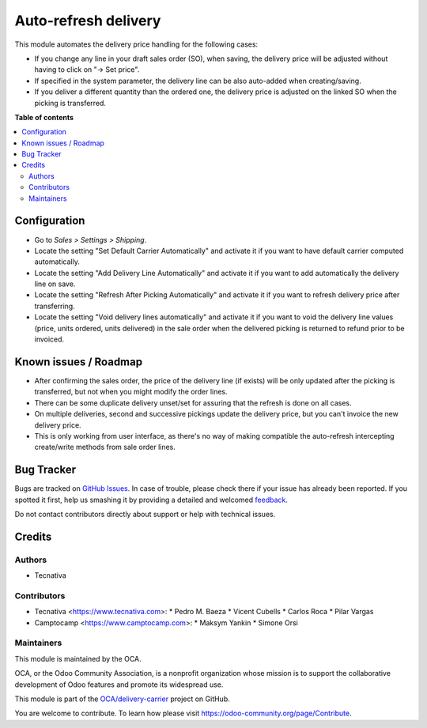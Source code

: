 =====================
Auto-refresh delivery
=====================

.. !!!!!!!!!!!!!!!!!!!!!!!!!!!!!!!!!!!!!!!!!!!!!!!!!!!!
   !! This file is generated by oca-gen-addon-readme !!
   !! changes will be overwritten.                   !!
   !!!!!!!!!!!!!!!!!!!!!!!!!!!!!!!!!!!!!!!!!!!!!!!!!!!!

.. |badge1| image:: https://img.shields.io/badge/maturity-Beta-yellow.png
    :target: https://odoo-community.org/page/development-status
    :alt: Beta
.. |badge2| image:: https://img.shields.io/badge/licence-AGPL--3-blue.png
    :target: http://www.gnu.org/licenses/agpl-3.0-standalone.html
    :alt: License: AGPL-3
.. |badge3| image:: https://img.shields.io/badge/github-OCA%2Fdelivery--carrier-lightgray.png?logo=github
    :target: https://github.com/OCA/delivery-carrier/tree/15.0/delivery_auto_refresh
    :alt: OCA/delivery-carrier
.. |badge4| image:: https://img.shields.io/badge/weblate-Translate%20me-F47D42.png
    :target: https://translation.odoo-community.org/projects/delivery-carrier-15-0/delivery-carrier-15-0-delivery_auto_refresh
    :alt: Translate me on Weblate
.. |badge5| image:: https://img.shields.io/badge/runboat-Try%20me-875A7B.png
    :target: https://runboat.odoo-community.org/webui/builds.html?repo=OCA/delivery-carrier&target_branch=15.0
    :alt: Try me on Runboat

|badge1| |badge2| |badge3| |badge4| |badge5| 

This module automates the delivery price handling for the following cases:

* If you change any line in your draft sales order (SO), when saving, the
  delivery price will be adjusted without having to click on "→ Set price".
* If specified in the system parameter, the delivery line can be also
  auto-added when creating/saving.
* If you deliver a different quantity than the ordered one, the delivery price
  is adjusted on the linked SO when the picking is transferred.

**Table of contents**

.. contents::
   :local:

Configuration
=============

* Go to *Sales > Settings > Shipping*.
* Locate the setting "Set Default Carrier Automatically" and activate it
  if you want to have default carrier computed automatically.
* Locate the setting "Add Delivery Line Automatically" and activate it
  if you want to add automatically the
  delivery line on save.
* Locate the setting "Refresh After Picking Automatically" and activate it
  if you want to refresh delivery price after transferring.
* Locate the setting "Void delivery lines automatically" and activate it
  if you want to void the delivery line values (price, units ordered, units delivered)
  in the sale order when the delivered picking is returned to refund prior to be invoiced.

Known issues / Roadmap
======================

* After confirming the sales order, the price of the delivery line (if exists)
  will be only updated after the picking is transferred, but not when you
  might modify the order lines.
* There can be some duplicate delivery unset/set for assuring that the refresh
  is done on all cases.
* On multiple deliveries, second and successive pickings update the delivery
  price, but you can't invoice the new delivery price.
* This is only working from user interface, as there's no way of making
  compatible the auto-refresh intercepting create/write methods from sale order
  lines.

Bug Tracker
===========

Bugs are tracked on `GitHub Issues <https://github.com/OCA/delivery-carrier/issues>`_.
In case of trouble, please check there if your issue has already been reported.
If you spotted it first, help us smashing it by providing a detailed and welcomed
`feedback <https://github.com/OCA/delivery-carrier/issues/new?body=module:%20delivery_auto_refresh%0Aversion:%2015.0%0A%0A**Steps%20to%20reproduce**%0A-%20...%0A%0A**Current%20behavior**%0A%0A**Expected%20behavior**>`_.

Do not contact contributors directly about support or help with technical issues.

Credits
=======

Authors
~~~~~~~

* Tecnativa

Contributors
~~~~~~~~~~~~

* Tecnativa <https://www.tecnativa.com>:
  * Pedro M. Baeza
  * Vicent Cubells
  * Carlos Roca
  * Pilar Vargas

* Camptocamp <https://www.camptocamp.com>:
  * Maksym Yankin
  * Simone Orsi

Maintainers
~~~~~~~~~~~

This module is maintained by the OCA.

.. image:: https://odoo-community.org/logo.png
   :alt: Odoo Community Association
   :target: https://odoo-community.org

OCA, or the Odoo Community Association, is a nonprofit organization whose
mission is to support the collaborative development of Odoo features and
promote its widespread use.

This module is part of the `OCA/delivery-carrier <https://github.com/OCA/delivery-carrier/tree/15.0/delivery_auto_refresh>`_ project on GitHub.

You are welcome to contribute. To learn how please visit https://odoo-community.org/page/Contribute.
